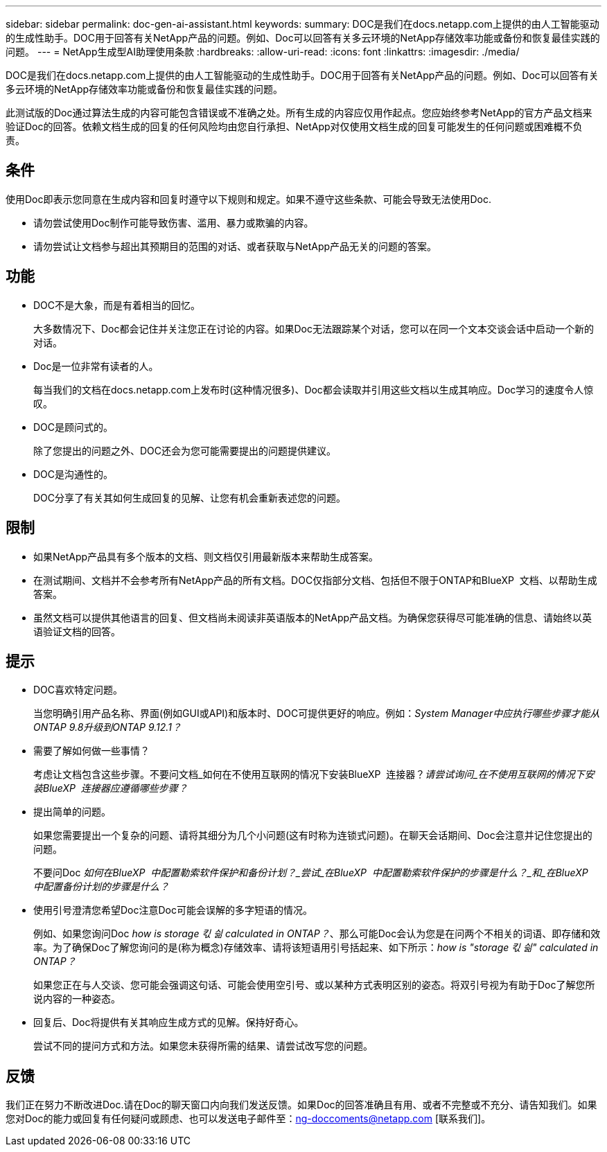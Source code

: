---
sidebar: sidebar 
permalink: doc-gen-ai-assistant.html 
keywords:  
summary: DOC是我们在docs.netapp.com上提供的由人工智能驱动的生成性助手。DOC用于回答有关NetApp产品的问题。例如、Doc可以回答有关多云环境的NetApp存储效率功能或备份和恢复最佳实践的问题。 
---
= NetApp生成型AI助理使用条款
:hardbreaks:
:allow-uri-read: 
:icons: font
:linkattrs: 
:imagesdir: ./media/


[role="lead"]
DOC是我们在docs.netapp.com上提供的由人工智能驱动的生成性助手。DOC用于回答有关NetApp产品的问题。例如、Doc可以回答有关多云环境的NetApp存储效率功能或备份和恢复最佳实践的问题。

此测试版的Doc通过算法生成的内容可能包含错误或不准确之处。所有生成的内容应仅用作起点。您应始终参考NetApp的官方产品文档来验证Doc的回答。依赖文档生成的回复的任何风险均由您自行承担、NetApp对仅使用文档生成的回复可能发生的任何问题或困难概不负责。



== 条件

使用Doc即表示您同意在生成内容和回复时遵守以下规则和规定。如果不遵守这些条款、可能会导致无法使用Doc.

* 请勿尝试使用Doc制作可能导致伤害、滥用、暴力或欺骗的内容。
* 请勿尝试让文档参与超出其预期目的范围的对话、或者获取与NetApp产品无关的问题的答案。




== 功能

* DOC不是大象，而是有着相当的回忆。
+
大多数情况下、Doc都会记住并关注您正在讨论的内容。如果Doc无法跟踪某个对话，您可以在同一个文本交谈会话中启动一个新的对话。

* Doc是一位非常有读者的人。
+
每当我们的文档在docs.netapp.com上发布时(这种情况很多)、Doc都会读取并引用这些文档以生成其响应。Doc学习的速度令人惊叹。

* DOC是顾问式的。
+
除了您提出的问题之外、DOC还会为您可能需要提出的问题提供建议。

* DOC是沟通性的。
+
DOC分享了有关其如何生成回复的见解、让您有机会重新表述您的问题。





== 限制

* 如果NetApp产品具有多个版本的文档、则文档仅引用最新版本来帮助生成答案。
* 在测试期间、文档并不会参考所有NetApp产品的所有文档。DOC仅指部分文档、包括但不限于ONTAP和BlueXP  文档、以帮助生成答案。
* 虽然文档可以提供其他语言的回复、但文档尚未阅读非英语版本的NetApp产品文档。为确保您获得尽可能准确的信息、请始终以英语验证文档的回答。




== 提示

* DOC喜欢特定问题。
+
当您明确引用产品名称、界面(例如GUI或API)和版本时、DOC可提供更好的响应。例如：_System Manager中应执行哪些步骤才能从ONTAP 9.8升级到ONTAP 9.12.1？_

* 需要了解如何做一些事情？
+
考虑让文档包含这些步骤。不要问文档_如何在不使用互联网的情况下安装BlueXP  连接器？_请尝试询问_在不使用互联网的情况下安装BlueXP  连接器应遵循哪些步骤？_

* 提出简单的问题。
+
如果您需要提出一个复杂的问题、请将其细分为几个小问题(这有时称为连锁式问题)。在聊天会话期间、Doc会注意并记住您提出的问题。

+
不要问Doc _如何在BlueXP  中配置勒索软件保护和备份计划？_尝试_在BlueXP  中配置勒索软件保护的步骤是什么？_和_在BlueXP  中配置备份计划的步骤是什么？_

* 使用引号澄清您希望Doc注意Doc可能会误解的多字短语的情况。
+
例如、如果您询问Doc _how is storage 킧 싊 calculated in ONTAP？_、那么可能Doc会认为您是在问两个不相关的词语、即存储和效率。为了确保Doc了解您询问的是(称为概念)存储效率、请将该短语用引号括起来、如下所示：_how is "storage 킧 싊" calculated in ONTAP？_

+
如果您正在与人交谈、您可能会强调这句话、可能会使用空引号、或以某种方式表明区别的姿态。将双引号视为有助于Doc了解您所说内容的一种姿态。

* 回复后、Doc将提供有关其响应生成方式的见解。保持好奇心。
+
尝试不同的提问方式和方法。如果您未获得所需的结果、请尝试改写您的问题。





== 反馈

我们正在努力不断改进Doc.请在Doc的聊天窗口内向我们发送反馈。如果Doc的回答准确且有用、或者不完整或不充分、请告知我们。如果您对Doc的能力或回复有任何疑问或顾虑、也可以发送电子邮件至：ng-doccoments@netapp.com [联系我们]。
